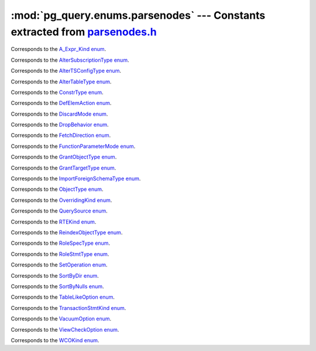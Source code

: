 .. -*- coding: utf-8 -*-
.. :Project:   pg_query -- DO NOT EDIT: generated automatically
.. :Author:    Lele Gaifax <lele@metapensiero.it>
.. :License:   GNU General Public License version 3 or later
.. :Copyright: © 2017 Lele Gaifax
..

================================================================================
 :mod:`pg_query.enums.parsenodes` --- Constants extracted from `parsenodes.h`__
================================================================================

__ https://github.com/lfittl/libpg_query/blob/1ec5c22/src/postgres/include/nodes/parsenodes.h

.. module:: pg_query.enums.parsenodes


.. class:: pg_query.enums.parsenodes.A_Expr_Kind

   Corresponds to the `A_Expr_Kind enum <https://github.com/lfittl/libpg_query/blob/1ec5c22/src/postgres/include/nodes/parsenodes.h#L251>`__.

   .. data:: AEXPR_OP

   .. data:: AEXPR_OP_ANY

   .. data:: AEXPR_OP_ALL

   .. data:: AEXPR_DISTINCT

   .. data:: AEXPR_NOT_DISTINCT

   .. data:: AEXPR_NULLIF

   .. data:: AEXPR_OF

   .. data:: AEXPR_IN

   .. data:: AEXPR_LIKE

   .. data:: AEXPR_ILIKE

   .. data:: AEXPR_SIMILAR

   .. data:: AEXPR_BETWEEN

   .. data:: AEXPR_NOT_BETWEEN

   .. data:: AEXPR_BETWEEN_SYM

   .. data:: AEXPR_NOT_BETWEEN_SYM

   .. data:: AEXPR_PAREN


.. class:: pg_query.enums.parsenodes.AlterSubscriptionType

   Corresponds to the `AlterSubscriptionType enum <https://github.com/lfittl/libpg_query/blob/1ec5c22/src/postgres/include/nodes/parsenodes.h#L3392>`__.

   .. data:: ALTER_SUBSCRIPTION_OPTIONS

   .. data:: ALTER_SUBSCRIPTION_CONNECTION

   .. data:: ALTER_SUBSCRIPTION_PUBLICATION

   .. data:: ALTER_SUBSCRIPTION_REFRESH

   .. data:: ALTER_SUBSCRIPTION_ENABLED


.. class:: pg_query.enums.parsenodes.AlterTSConfigType

   Corresponds to the `AlterTSConfigType enum <https://github.com/lfittl/libpg_query/blob/1ec5c22/src/postgres/include/nodes/parsenodes.h#L3333>`__.

   .. data:: ALTER_TSCONFIG_ADD_MAPPING

   .. data:: ALTER_TSCONFIG_ALTER_MAPPING_FOR_TOKEN

   .. data:: ALTER_TSCONFIG_REPLACE_DICT

   .. data:: ALTER_TSCONFIG_REPLACE_DICT_FOR_TOKEN

   .. data:: ALTER_TSCONFIG_DROP_MAPPING


.. class:: pg_query.enums.parsenodes.AlterTableType

   Corresponds to the `AlterTableType enum <https://github.com/lfittl/libpg_query/blob/1ec5c22/src/postgres/include/nodes/parsenodes.h#L1683>`__.

   .. data:: AT_AddColumn

   .. data:: AT_AddColumnRecurse

   .. data:: AT_AddColumnToView

   .. data:: AT_ColumnDefault

   .. data:: AT_DropNotNull

   .. data:: AT_SetNotNull

   .. data:: AT_SetStatistics

   .. data:: AT_SetOptions

   .. data:: AT_ResetOptions

   .. data:: AT_SetStorage

   .. data:: AT_DropColumn

   .. data:: AT_DropColumnRecurse

   .. data:: AT_AddIndex

   .. data:: AT_ReAddIndex

   .. data:: AT_AddConstraint

   .. data:: AT_AddConstraintRecurse

   .. data:: AT_ReAddConstraint

   .. data:: AT_AlterConstraint

   .. data:: AT_ValidateConstraint

   .. data:: AT_ValidateConstraintRecurse

   .. data:: AT_ProcessedConstraint

   .. data:: AT_AddIndexConstraint

   .. data:: AT_DropConstraint

   .. data:: AT_DropConstraintRecurse

   .. data:: AT_ReAddComment

   .. data:: AT_AlterColumnType

   .. data:: AT_AlterColumnGenericOptions

   .. data:: AT_ChangeOwner

   .. data:: AT_ClusterOn

   .. data:: AT_DropCluster

   .. data:: AT_SetLogged

   .. data:: AT_SetUnLogged

   .. data:: AT_AddOids

   .. data:: AT_AddOidsRecurse

   .. data:: AT_DropOids

   .. data:: AT_SetTableSpace

   .. data:: AT_SetRelOptions

   .. data:: AT_ResetRelOptions

   .. data:: AT_ReplaceRelOptions

   .. data:: AT_EnableTrig

   .. data:: AT_EnableAlwaysTrig

   .. data:: AT_EnableReplicaTrig

   .. data:: AT_DisableTrig

   .. data:: AT_EnableTrigAll

   .. data:: AT_DisableTrigAll

   .. data:: AT_EnableTrigUser

   .. data:: AT_DisableTrigUser

   .. data:: AT_EnableRule

   .. data:: AT_EnableAlwaysRule

   .. data:: AT_EnableReplicaRule

   .. data:: AT_DisableRule

   .. data:: AT_AddInherit

   .. data:: AT_DropInherit

   .. data:: AT_AddOf

   .. data:: AT_DropOf

   .. data:: AT_ReplicaIdentity

   .. data:: AT_EnableRowSecurity

   .. data:: AT_DisableRowSecurity

   .. data:: AT_ForceRowSecurity

   .. data:: AT_NoForceRowSecurity

   .. data:: AT_GenericOptions

   .. data:: AT_AttachPartition

   .. data:: AT_DetachPartition

   .. data:: AT_AddIdentity

   .. data:: AT_SetIdentity

   .. data:: AT_DropIdentity


.. class:: pg_query.enums.parsenodes.ConstrType

   Corresponds to the `ConstrType enum <https://github.com/lfittl/libpg_query/blob/1ec5c22/src/postgres/include/nodes/parsenodes.h#L2032>`__.

   .. data:: CONSTR_NULL

   .. data:: CONSTR_NOTNULL

   .. data:: CONSTR_DEFAULT

   .. data:: CONSTR_IDENTITY

   .. data:: CONSTR_CHECK

   .. data:: CONSTR_PRIMARY

   .. data:: CONSTR_UNIQUE

   .. data:: CONSTR_EXCLUSION

   .. data:: CONSTR_FOREIGN

   .. data:: CONSTR_ATTR_DEFERRABLE

   .. data:: CONSTR_ATTR_NOT_DEFERRABLE

   .. data:: CONSTR_ATTR_DEFERRED

   .. data:: CONSTR_ATTR_IMMEDIATE


.. class:: pg_query.enums.parsenodes.DefElemAction

   Corresponds to the `DefElemAction enum <https://github.com/lfittl/libpg_query/blob/1ec5c22/src/postgres/include/nodes/parsenodes.h#L707>`__.

   .. data:: DEFELEM_UNSPEC

   .. data:: DEFELEM_SET

   .. data:: DEFELEM_ADD

   .. data:: DEFELEM_DROP


.. class:: pg_query.enums.parsenodes.DiscardMode

   Corresponds to the `DiscardMode enum <https://github.com/lfittl/libpg_query/blob/1ec5c22/src/postgres/include/nodes/parsenodes.h#L3157>`__.

   .. data:: DISCARD_ALL

   .. data:: DISCARD_PLANS

   .. data:: DISCARD_SEQUENCES

   .. data:: DISCARD_TEMP


.. class:: pg_query.enums.parsenodes.DropBehavior

   Corresponds to the `DropBehavior enum <https://github.com/lfittl/libpg_query/blob/1ec5c22/src/postgres/include/nodes/parsenodes.h#L1664>`__.

   .. data:: DROP_RESTRICT

   .. data:: DROP_CASCADE


.. class:: pg_query.enums.parsenodes.FetchDirection

   Corresponds to the `FetchDirection enum <https://github.com/lfittl/libpg_query/blob/1ec5c22/src/postgres/include/nodes/parsenodes.h#L2648>`__.

   .. data:: FETCH_FORWARD

   .. data:: FETCH_BACKWARD

   .. data:: FETCH_ABSOLUTE

   .. data:: FETCH_RELATIVE


.. class:: pg_query.enums.parsenodes.FunctionParameterMode

   Corresponds to the `FunctionParameterMode enum <https://github.com/lfittl/libpg_query/blob/1ec5c22/src/postgres/include/nodes/parsenodes.h#L2733>`__.

   .. data:: FUNC_PARAM_IN

   .. data:: FUNC_PARAM_OUT

   .. data:: FUNC_PARAM_INOUT

   .. data:: FUNC_PARAM_VARIADIC

   .. data:: FUNC_PARAM_TABLE


.. class:: pg_query.enums.parsenodes.GrantObjectType

   Corresponds to the `GrantObjectType enum <https://github.com/lfittl/libpg_query/blob/1ec5c22/src/postgres/include/nodes/parsenodes.h#L1823>`__.

   .. data:: ACL_OBJECT_COLUMN

   .. data:: ACL_OBJECT_RELATION

   .. data:: ACL_OBJECT_SEQUENCE

   .. data:: ACL_OBJECT_DATABASE

   .. data:: ACL_OBJECT_DOMAIN

   .. data:: ACL_OBJECT_FDW

   .. data:: ACL_OBJECT_FOREIGN_SERVER

   .. data:: ACL_OBJECT_FUNCTION

   .. data:: ACL_OBJECT_LANGUAGE

   .. data:: ACL_OBJECT_LARGEOBJECT

   .. data:: ACL_OBJECT_NAMESPACE

   .. data:: ACL_OBJECT_TABLESPACE

   .. data:: ACL_OBJECT_TYPE


.. class:: pg_query.enums.parsenodes.GrantTargetType

   Corresponds to the `GrantTargetType enum <https://github.com/lfittl/libpg_query/blob/1ec5c22/src/postgres/include/nodes/parsenodes.h#L1816>`__.

   .. data:: ACL_TARGET_OBJECT

   .. data:: ACL_TARGET_ALL_IN_SCHEMA

   .. data:: ACL_TARGET_DEFAULTS


.. class:: pg_query.enums.parsenodes.ImportForeignSchemaType

   Corresponds to the `ImportForeignSchemaType enum <https://github.com/lfittl/libpg_query/blob/1ec5c22/src/postgres/include/nodes/parsenodes.h#L2271>`__.

   .. data:: FDW_IMPORT_SCHEMA_ALL

   .. data:: FDW_IMPORT_SCHEMA_LIMIT_TO

   .. data:: FDW_IMPORT_SCHEMA_EXCEPT


.. class:: pg_query.enums.parsenodes.ObjectType

   Corresponds to the `ObjectType enum <https://github.com/lfittl/libpg_query/blob/1ec5c22/src/postgres/include/nodes/parsenodes.h#L1595>`__.

   .. data:: OBJECT_ACCESS_METHOD

   .. data:: OBJECT_AGGREGATE

   .. data:: OBJECT_AMOP

   .. data:: OBJECT_AMPROC

   .. data:: OBJECT_ATTRIBUTE

   .. data:: OBJECT_CAST

   .. data:: OBJECT_COLUMN

   .. data:: OBJECT_COLLATION

   .. data:: OBJECT_CONVERSION

   .. data:: OBJECT_DATABASE

   .. data:: OBJECT_DEFAULT

   .. data:: OBJECT_DEFACL

   .. data:: OBJECT_DOMAIN

   .. data:: OBJECT_DOMCONSTRAINT

   .. data:: OBJECT_EVENT_TRIGGER

   .. data:: OBJECT_EXTENSION

   .. data:: OBJECT_FDW

   .. data:: OBJECT_FOREIGN_SERVER

   .. data:: OBJECT_FOREIGN_TABLE

   .. data:: OBJECT_FUNCTION

   .. data:: OBJECT_INDEX

   .. data:: OBJECT_LANGUAGE

   .. data:: OBJECT_LARGEOBJECT

   .. data:: OBJECT_MATVIEW

   .. data:: OBJECT_OPCLASS

   .. data:: OBJECT_OPERATOR

   .. data:: OBJECT_OPFAMILY

   .. data:: OBJECT_POLICY

   .. data:: OBJECT_PUBLICATION

   .. data:: OBJECT_PUBLICATION_REL

   .. data:: OBJECT_ROLE

   .. data:: OBJECT_RULE

   .. data:: OBJECT_SCHEMA

   .. data:: OBJECT_SEQUENCE

   .. data:: OBJECT_SUBSCRIPTION

   .. data:: OBJECT_STATISTIC_EXT

   .. data:: OBJECT_TABCONSTRAINT

   .. data:: OBJECT_TABLE

   .. data:: OBJECT_TABLESPACE

   .. data:: OBJECT_TRANSFORM

   .. data:: OBJECT_TRIGGER

   .. data:: OBJECT_TSCONFIGURATION

   .. data:: OBJECT_TSDICTIONARY

   .. data:: OBJECT_TSPARSER

   .. data:: OBJECT_TSTEMPLATE

   .. data:: OBJECT_TYPE

   .. data:: OBJECT_USER_MAPPING

   .. data:: OBJECT_VIEW


.. class:: pg_query.enums.parsenodes.OverridingKind

   Corresponds to the `OverridingKind enum <https://github.com/lfittl/libpg_query/blob/1ec5c22/src/postgres/include/nodes/parsenodes.h#L30>`__.

   .. data:: OVERRIDING_NOT_SET

   .. data:: OVERRIDING_USER_VALUE

   .. data:: OVERRIDING_SYSTEM_VALUE


.. class:: pg_query.enums.parsenodes.QuerySource

   Corresponds to the `QuerySource enum <https://github.com/lfittl/libpg_query/blob/1ec5c22/src/postgres/include/nodes/parsenodes.h#L38>`__.

   .. data:: QSRC_ORIGINAL

   .. data:: QSRC_PARSER

   .. data:: QSRC_INSTEAD_RULE

   .. data:: QSRC_QUAL_INSTEAD_RULE

   .. data:: QSRC_NON_INSTEAD_RULE


.. class:: pg_query.enums.parsenodes.RTEKind

   Corresponds to the `RTEKind enum <https://github.com/lfittl/libpg_query/blob/1ec5c22/src/postgres/include/nodes/parsenodes.h#L920>`__.

   .. data:: RTE_RELATION

   .. data:: RTE_SUBQUERY

   .. data:: RTE_JOIN

   .. data:: RTE_FUNCTION

   .. data:: RTE_TABLEFUNC

   .. data:: RTE_VALUES

   .. data:: RTE_CTE

   .. data:: RTE_NAMEDTUPLESTORE


.. class:: pg_query.enums.parsenodes.ReindexObjectType

   Corresponds to the `ReindexObjectType enum <https://github.com/lfittl/libpg_query/blob/1ec5c22/src/postgres/include/nodes/parsenodes.h#L3202>`__.

   .. data:: REINDEX_OBJECT_INDEX

   .. data:: REINDEX_OBJECT_TABLE

   .. data:: REINDEX_OBJECT_SCHEMA

   .. data:: REINDEX_OBJECT_SYSTEM

   .. data:: REINDEX_OBJECT_DATABASE


.. class:: pg_query.enums.parsenodes.RoleSpecType

   Corresponds to the `RoleSpecType enum <https://github.com/lfittl/libpg_query/blob/1ec5c22/src/postgres/include/nodes/parsenodes.h#L316>`__.

   .. data:: ROLESPEC_CSTRING

   .. data:: ROLESPEC_CURRENT_USER

   .. data:: ROLESPEC_SESSION_USER

   .. data:: ROLESPEC_PUBLIC


.. class:: pg_query.enums.parsenodes.RoleStmtType

   Corresponds to the `RoleStmtType enum <https://github.com/lfittl/libpg_query/blob/1ec5c22/src/postgres/include/nodes/parsenodes.h#L2408>`__.

   .. data:: ROLESTMT_ROLE

   .. data:: ROLESTMT_USER

   .. data:: ROLESTMT_GROUP


.. class:: pg_query.enums.parsenodes.SetOperation

   Corresponds to the `SetOperation enum <https://github.com/lfittl/libpg_query/blob/1ec5c22/src/postgres/include/nodes/parsenodes.h#L1482>`__.

   .. data:: SETOP_NONE

   .. data:: SETOP_UNION

   .. data:: SETOP_INTERSECT

   .. data:: SETOP_EXCEPT


.. class:: pg_query.enums.parsenodes.SortByDir

   Corresponds to the `SortByDir enum <https://github.com/lfittl/libpg_query/blob/1ec5c22/src/postgres/include/nodes/parsenodes.h#L48>`__.

   .. data:: SORTBY_DEFAULT

   .. data:: SORTBY_ASC

   .. data:: SORTBY_DESC

   .. data:: SORTBY_USING


.. class:: pg_query.enums.parsenodes.SortByNulls

   Corresponds to the `SortByNulls enum <https://github.com/lfittl/libpg_query/blob/1ec5c22/src/postgres/include/nodes/parsenodes.h#L56>`__.

   .. data:: SORTBY_NULLS_DEFAULT

   .. data:: SORTBY_NULLS_FIRST

   .. data:: SORTBY_NULLS_LAST


.. class:: pg_query.enums.parsenodes.TableLikeOption

   Corresponds to the `TableLikeOption enum <https://github.com/lfittl/libpg_query/blob/1ec5c22/src/postgres/include/nodes/parsenodes.h#L667>`__.

   .. data:: CREATE_TABLE_LIKE_DEFAULTS

   .. data:: CREATE_TABLE_LIKE_CONSTRAINTS

   .. data:: CREATE_TABLE_LIKE_IDENTITY

   .. data:: CREATE_TABLE_LIKE_INDEXES

   .. data:: CREATE_TABLE_LIKE_STORAGE

   .. data:: CREATE_TABLE_LIKE_COMMENTS

   .. data:: CREATE_TABLE_LIKE_ALL


.. class:: pg_query.enums.parsenodes.TransactionStmtKind

   Corresponds to the `TransactionStmtKind enum <https://github.com/lfittl/libpg_query/blob/1ec5c22/src/postgres/include/nodes/parsenodes.h#L2901>`__.

   .. data:: TRANS_STMT_BEGIN

   .. data:: TRANS_STMT_START

   .. data:: TRANS_STMT_COMMIT

   .. data:: TRANS_STMT_ROLLBACK

   .. data:: TRANS_STMT_SAVEPOINT

   .. data:: TRANS_STMT_RELEASE

   .. data:: TRANS_STMT_ROLLBACK_TO

   .. data:: TRANS_STMT_PREPARE

   .. data:: TRANS_STMT_COMMIT_PREPARED

   .. data:: TRANS_STMT_ROLLBACK_PREPARED


.. class:: pg_query.enums.parsenodes.VacuumOption

   Corresponds to the `VacuumOption enum <https://github.com/lfittl/libpg_query/blob/1ec5c22/src/postgres/include/nodes/parsenodes.h#L3073>`__.

   .. data:: VACOPT_VACUUM

   .. data:: VACOPT_ANALYZE

   .. data:: VACOPT_VERBOSE

   .. data:: VACOPT_FREEZE

   .. data:: VACOPT_FULL

   .. data:: VACOPT_NOWAIT

   .. data:: VACOPT_SKIPTOAST

   .. data:: VACOPT_DISABLE_PAGE_SKIPPING


.. class:: pg_query.enums.parsenodes.ViewCheckOption

   Corresponds to the `ViewCheckOption enum <https://github.com/lfittl/libpg_query/blob/1ec5c22/src/postgres/include/nodes/parsenodes.h#L2975>`__.

   .. data:: NO_CHECK_OPTION

   .. data:: LOCAL_CHECK_OPTION

   .. data:: CASCADED_CHECK_OPTION


.. class:: pg_query.enums.parsenodes.WCOKind

   Corresponds to the `WCOKind enum <https://github.com/lfittl/libpg_query/blob/1ec5c22/src/postgres/include/nodes/parsenodes.h#L1097>`__.

   .. data:: WCO_VIEW_CHECK

   .. data:: WCO_RLS_INSERT_CHECK

   .. data:: WCO_RLS_UPDATE_CHECK

   .. data:: WCO_RLS_CONFLICT_CHECK


.. data:: ACL_INSERT

   See `here for details <https://github.com/lfittl/libpg_query/blob/1ec5c22/src/postgres/include/nodes/parsenodes.h#L72>`__.

.. data:: ACL_SELECT

   See `here for details <https://github.com/lfittl/libpg_query/blob/1ec5c22/src/postgres/include/nodes/parsenodes.h#L73>`__.

.. data:: ACL_UPDATE

   See `here for details <https://github.com/lfittl/libpg_query/blob/1ec5c22/src/postgres/include/nodes/parsenodes.h#L74>`__.

.. data:: ACL_DELETE

   See `here for details <https://github.com/lfittl/libpg_query/blob/1ec5c22/src/postgres/include/nodes/parsenodes.h#L75>`__.

.. data:: ACL_TRUNCATE

   See `here for details <https://github.com/lfittl/libpg_query/blob/1ec5c22/src/postgres/include/nodes/parsenodes.h#L76>`__.

.. data:: ACL_REFERENCES

   See `here for details <https://github.com/lfittl/libpg_query/blob/1ec5c22/src/postgres/include/nodes/parsenodes.h#L77>`__.

.. data:: ACL_TRIGGER

   See `here for details <https://github.com/lfittl/libpg_query/blob/1ec5c22/src/postgres/include/nodes/parsenodes.h#L78>`__.

.. data:: ACL_EXECUTE

   See `here for details <https://github.com/lfittl/libpg_query/blob/1ec5c22/src/postgres/include/nodes/parsenodes.h#L79>`__.

.. data:: ACL_USAGE

   See `here for details <https://github.com/lfittl/libpg_query/blob/1ec5c22/src/postgres/include/nodes/parsenodes.h#L80>`__.

.. data:: ACL_CREATE

   See `here for details <https://github.com/lfittl/libpg_query/blob/1ec5c22/src/postgres/include/nodes/parsenodes.h#L82>`__.

.. data:: ACL_CREATE_TEMP

   See `here for details <https://github.com/lfittl/libpg_query/blob/1ec5c22/src/postgres/include/nodes/parsenodes.h#L83>`__.

.. data:: ACL_CONNECT

   See `here for details <https://github.com/lfittl/libpg_query/blob/1ec5c22/src/postgres/include/nodes/parsenodes.h#L84>`__.

.. data:: FRAMEOPTION_NONDEFAULT

   See `here for details <https://github.com/lfittl/libpg_query/blob/1ec5c22/src/postgres/include/nodes/parsenodes.h#L504>`__.

.. data:: FRAMEOPTION_RANGE

   See `here for details <https://github.com/lfittl/libpg_query/blob/1ec5c22/src/postgres/include/nodes/parsenodes.h#L505>`__.

.. data:: FRAMEOPTION_ROWS

   See `here for details <https://github.com/lfittl/libpg_query/blob/1ec5c22/src/postgres/include/nodes/parsenodes.h#L506>`__.

.. data:: FRAMEOPTION_BETWEEN

   See `here for details <https://github.com/lfittl/libpg_query/blob/1ec5c22/src/postgres/include/nodes/parsenodes.h#L507>`__.

.. data:: FRAMEOPTION_START_UNBOUNDED_PRECEDING

   See `here for details <https://github.com/lfittl/libpg_query/blob/1ec5c22/src/postgres/include/nodes/parsenodes.h#L508>`__.

.. data:: FRAMEOPTION_END_UNBOUNDED_PRECEDING

   See `here for details <https://github.com/lfittl/libpg_query/blob/1ec5c22/src/postgres/include/nodes/parsenodes.h#L509>`__.

.. data:: FRAMEOPTION_START_UNBOUNDED_FOLLOWING

   See `here for details <https://github.com/lfittl/libpg_query/blob/1ec5c22/src/postgres/include/nodes/parsenodes.h#L510>`__.

.. data:: FRAMEOPTION_END_UNBOUNDED_FOLLOWING

   See `here for details <https://github.com/lfittl/libpg_query/blob/1ec5c22/src/postgres/include/nodes/parsenodes.h#L511>`__.

.. data:: FRAMEOPTION_START_CURRENT_ROW

   See `here for details <https://github.com/lfittl/libpg_query/blob/1ec5c22/src/postgres/include/nodes/parsenodes.h#L512>`__.

.. data:: FRAMEOPTION_END_CURRENT_ROW

   See `here for details <https://github.com/lfittl/libpg_query/blob/1ec5c22/src/postgres/include/nodes/parsenodes.h#L513>`__.

.. data:: FRAMEOPTION_START_VALUE_PRECEDING

   See `here for details <https://github.com/lfittl/libpg_query/blob/1ec5c22/src/postgres/include/nodes/parsenodes.h#L514>`__.

.. data:: FRAMEOPTION_END_VALUE_PRECEDING

   See `here for details <https://github.com/lfittl/libpg_query/blob/1ec5c22/src/postgres/include/nodes/parsenodes.h#L515>`__.

.. data:: FRAMEOPTION_START_VALUE_FOLLOWING

   See `here for details <https://github.com/lfittl/libpg_query/blob/1ec5c22/src/postgres/include/nodes/parsenodes.h#L516>`__.

.. data:: FRAMEOPTION_END_VALUE_FOLLOWING

   See `here for details <https://github.com/lfittl/libpg_query/blob/1ec5c22/src/postgres/include/nodes/parsenodes.h#L517>`__.

.. data:: CURSOR_OPT_BINARY

   See `here for details <https://github.com/lfittl/libpg_query/blob/1ec5c22/src/postgres/include/nodes/parsenodes.h#L2614>`__.

.. data:: CURSOR_OPT_SCROLL

   See `here for details <https://github.com/lfittl/libpg_query/blob/1ec5c22/src/postgres/include/nodes/parsenodes.h#L2615>`__.

.. data:: CURSOR_OPT_NO_SCROLL

   See `here for details <https://github.com/lfittl/libpg_query/blob/1ec5c22/src/postgres/include/nodes/parsenodes.h#L2616>`__.

.. data:: CURSOR_OPT_INSENSITIVE

   See `here for details <https://github.com/lfittl/libpg_query/blob/1ec5c22/src/postgres/include/nodes/parsenodes.h#L2617>`__.

.. data:: CURSOR_OPT_HOLD

   See `here for details <https://github.com/lfittl/libpg_query/blob/1ec5c22/src/postgres/include/nodes/parsenodes.h#L2618>`__.

.. data:: CURSOR_OPT_FAST_PLAN

   See `here for details <https://github.com/lfittl/libpg_query/blob/1ec5c22/src/postgres/include/nodes/parsenodes.h#L2620>`__.

.. data:: CURSOR_OPT_GENERIC_PLAN

   See `here for details <https://github.com/lfittl/libpg_query/blob/1ec5c22/src/postgres/include/nodes/parsenodes.h#L2621>`__.

.. data:: CURSOR_OPT_CUSTOM_PLAN

   See `here for details <https://github.com/lfittl/libpg_query/blob/1ec5c22/src/postgres/include/nodes/parsenodes.h#L2622>`__.

.. data:: CURSOR_OPT_PARALLEL_OK

   See `here for details <https://github.com/lfittl/libpg_query/blob/1ec5c22/src/postgres/include/nodes/parsenodes.h#L2623>`__.
